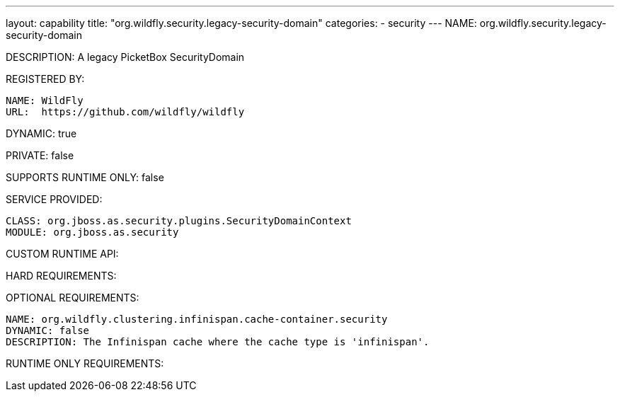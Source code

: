---
layout: capability
title:  "org.wildfly.security.legacy-security-domain"
categories:
  - security
---
NAME: org.wildfly.security.legacy-security-domain

DESCRIPTION: A legacy PicketBox SecurityDomain

REGISTERED BY:
  
  NAME: WildFly
  URL:  https://github.com/wildfly/wildfly

DYNAMIC: true

PRIVATE: false

SUPPORTS RUNTIME ONLY: false

SERVICE PROVIDED:

  CLASS: org.jboss.as.security.plugins.SecurityDomainContext
  MODULE: org.jboss.as.security

CUSTOM RUNTIME API:

HARD REQUIREMENTS:

OPTIONAL REQUIREMENTS:

  NAME: org.wildfly.clustering.infinispan.cache-container.security
  DYNAMIC: false
  DESCRIPTION: The Infinispan cache where the cache type is 'infinispan'.

RUNTIME ONLY REQUIREMENTS:
